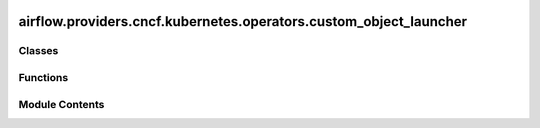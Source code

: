  .. Licensed to the Apache Software Foundation (ASF) under one
    or more contributor license agreements.  See the NOTICE file
    distributed with this work for additional information
    regarding copyright ownership.  The ASF licenses this file
    to you under the Apache License, Version 2.0 (the
    "License"); you may not use this file except in compliance
    with the License.  You may obtain a copy of the License at

 ..   http://www.apache.org/licenses/LICENSE-2.0

 .. Unless required by applicable law or agreed to in writing,
    software distributed under the License is distributed on an
    "AS IS" BASIS, WITHOUT WARRANTIES OR CONDITIONS OF ANY
    KIND, either express or implied.  See the License for the
    specific language governing permissions and limitations
    under the License.

airflow.providers.cncf.kubernetes.operators.custom_object_launcher
==================================================================

.. py:module:: airflow.providers.cncf.kubernetes.operators.custom_object_launcher

.. autoapi-nested-parse::

   Launches Custom object.



Classes
-------

.. autoapisummary::

   airflow.providers.cncf.kubernetes.operators.custom_object_launcher.SparkJobSpec
   airflow.providers.cncf.kubernetes.operators.custom_object_launcher.KubernetesSpec
   airflow.providers.cncf.kubernetes.operators.custom_object_launcher.SparkResources
   airflow.providers.cncf.kubernetes.operators.custom_object_launcher.CustomObjectStatus
   airflow.providers.cncf.kubernetes.operators.custom_object_launcher.CustomObjectLauncher


Functions
---------

.. autoapisummary::

   airflow.providers.cncf.kubernetes.operators.custom_object_launcher.should_retry_start_spark_job


Module Contents
---------------

.. py:function:: should_retry_start_spark_job(exception)

   Check if an Exception indicates a transient error and warrants retrying.


.. py:class:: SparkJobSpec(**entries)

   Spark job spec.


   .. py:method:: validate()


   .. py:method:: update_resources()


.. py:class:: KubernetesSpec(**entries)

   Spark kubernetes spec.


   .. py:method:: set_attribute()


.. py:class:: SparkResources(driver = None, executor = None)

   spark resources.


   .. py:attribute:: default


   .. py:attribute:: driver


   .. py:attribute:: executor


   .. py:property:: resources

      Return job resources.



   .. py:property:: driver_resources

      Return resources to use.



   .. py:property:: executor_resources

      Return resources to use.



   .. py:method:: convert_resources()


.. py:class:: CustomObjectStatus

   Status of the PODs.


   .. py:attribute:: SUBMITTED
      :value: 'SUBMITTED'



   .. py:attribute:: RUNNING
      :value: 'RUNNING'



   .. py:attribute:: FAILED
      :value: 'FAILED'



   .. py:attribute:: SUCCEEDED
      :value: 'SUCCEEDED'



.. py:class:: CustomObjectLauncher(name, namespace, kube_client, custom_obj_api, template_body = None)

   Bases: :py:obj:`airflow.utils.log.logging_mixin.LoggingMixin`


   Launches PODS.


   .. py:attribute:: name


   .. py:attribute:: namespace


   .. py:attribute:: template_body
      :value: None



   .. py:attribute:: body
      :type:  dict


   .. py:attribute:: kind


   .. py:attribute:: plural
      :value: 'Uninferables'



   .. py:attribute:: custom_obj_api


   .. py:attribute:: spark_obj_spec
      :type:  dict


   .. py:attribute:: pod_spec
      :type:  kubernetes.client.models.V1Pod | None
      :value: None



   .. py:property:: pod_manager
      :type: airflow.providers.cncf.kubernetes.utils.pod_manager.PodManager



   .. py:method:: get_body()


   .. py:method:: start_spark_job(image=None, code_path=None, startup_timeout = 600)

      Launch the pod synchronously and waits for completion.

      :param image: image name
      :param code_path: path to the .py file for python and jar file for scala
      :param startup_timeout: Timeout for startup of the pod (if pod is pending for too long, fails task)
      :return:



   .. py:method:: spark_job_not_running(spark_obj_spec)

      Test if spark_obj_spec has not started.



   .. py:method:: check_pod_start_failure()


   .. py:method:: delete_spark_job(spark_job_name=None)

      Delete spark job.
